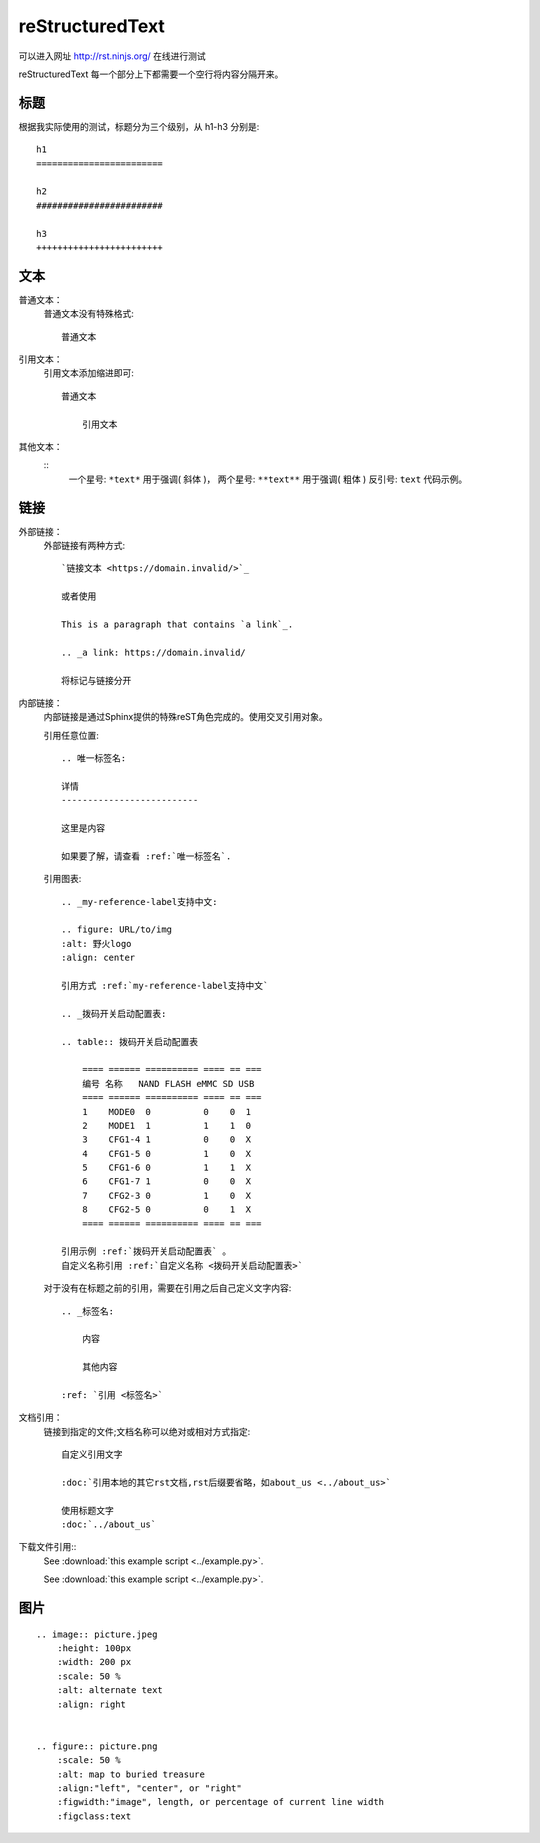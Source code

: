 reStructuredText
=========================

可以进入网址 http://rst.ninjs.org/ 在线进行测试

reStructuredText 每一个部分上下都需要一个空行将内容分隔开来。

标题
################################

根据我实际使用的测试，标题分为三个级别，从 h1-h3 分别是::

    h1
    ========================

    h2
    ########################

    h3
    ++++++++++++++++++++++++

文本
################################

普通文本：
    普通文本没有特殊格式::

        普通文本

引用文本：
    引用文本添加缩进即可::

        普通文本

            引用文本

其他文本：
    ::
        一个星号: ``*text*`` 用于强调( 斜体 )，
        两个星号: ``**text**`` 用于强调( 粗体 )
        反引号:  ``text`` 代码示例。

链接
########################

外部链接：
    外部链接有两种方式::

        `链接文本 <https://domain.invalid/>`_ 

        或者使用

        This is a paragraph that contains `a link`_.

        .. _a link: https://domain.invalid/

        将标记与链接分开

内部链接：
    内部链接是通过Sphinx提供的特殊reST角色完成的。使用交叉引用对象。
    
    引用任意位置::

        .. 唯一标签名:

        详情
        --------------------------

        这里是内容

        如果要了解，请查看 :ref:`唯一标签名`.

    引用图表::

        .. _my-reference-label支持中文:

        .. figure: URL/to/img
        :alt: 野火logo
        :align: center

        引用方式 :ref:`my-reference-label支持中文` 

        .. _拨码开关启动配置表:

        .. table:: 拨码开关启动配置表

            ==== ====== ========== ==== == ===
            编号 名称   NAND FLASH eMMC SD USB
            ==== ====== ========== ==== == ===
            1    MODE0  0          0    0  1
            2    MODE1  1          1    1  0
            3    CFG1-4 1          0    0  X
            4    CFG1-5 0          1    0  X
            5    CFG1-6 0          1    1  X
            6    CFG1-7 1          0    0  X
            7    CFG2-3 0          1    0  X
            8    CFG2-5 0          0    1  X
            ==== ====== ========== ==== == ===

        引用示例 :ref:`拨码开关启动配置表` 。
        自定义名称引用 :ref:`自定义名称 <拨码开关启动配置表>` 

    对于没有在标题之前的引用，需要在引用之后自己定义文字内容::
        
        .. _标签名:

            内容

            其他内容

        :ref: `引用 <标签名>`

文档引用：
    链接到指定的文件;文档名称可以绝对或相对方式指定::
        
        自定义引用文字

        :doc:`引用本地的其它rst文档,rst后缀要省略，如about_us <../about_us>`

        使用标题文字
        :doc:`../about_us`

下载文件引用::
    See :download:`this example script <../example.py>`.
    
    
    .. only:: builder_html

    See :download:`this example script <../example.py>`.


图片
################

::

    .. image:: picture.jpeg
        :height: 100px
        :width: 200 px
        :scale: 50 %
        :alt: alternate text
        :align: right


    .. figure:: picture.png
        :scale: 50 %
        :alt: map to buried treasure
        :align:"left", "center", or "right"
        :figwidth:"image", length, or percentage of current line width
        :figclass:text

